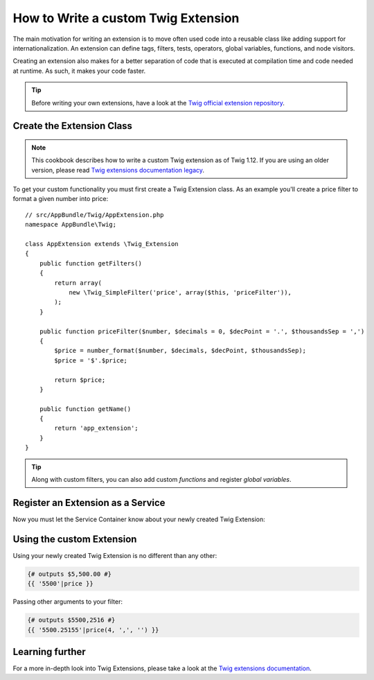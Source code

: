 .. index::
   single: Twig extensions

How to Write a custom Twig Extension
====================================

The main motivation for writing an extension is to move often used code
into a reusable class like adding support for internationalization.
An extension can define tags, filters, tests, operators, global variables,
functions, and node visitors.

Creating an extension also makes for a better separation of code that is
executed at compilation time and code needed at runtime. As such, it makes
your code faster.

.. tip::

    Before writing your own extensions, have a look at the
    `Twig official extension repository`_.

Create the Extension Class
--------------------------

.. note::

    This cookbook describes how to write a custom Twig extension as of
    Twig 1.12. If you are using an older version, please read
    `Twig extensions documentation legacy`_.

To get your custom functionality you must first create a Twig Extension class.
As an example you'll create a price filter to format a given number into price::

    // src/AppBundle/Twig/AppExtension.php
    namespace AppBundle\Twig;

    class AppExtension extends \Twig_Extension
    {
        public function getFilters()
        {
            return array(
                new \Twig_SimpleFilter('price', array($this, 'priceFilter')),
            );
        }

        public function priceFilter($number, $decimals = 0, $decPoint = '.', $thousandsSep = ',')
        {
            $price = number_format($number, $decimals, $decPoint, $thousandsSep);
            $price = '$'.$price;

            return $price;
        }

        public function getName()
        {
            return 'app_extension';
        }
    }

.. tip::

    Along with custom filters, you can also add custom `functions` and register
    `global variables`.

Register an Extension as a Service
----------------------------------

Now you must let the Service Container know about your newly created Twig Extension:

.. configuration-block::

    .. code-block:: yaml

        # app/config/services.yml
        services:
            app.twig_extension:
                class: AppBundle\Twig\AppExtension
                public: false
                tags:
                    - { name: twig.extension }

    .. code-block:: xml

        <!-- app/config/services.xml -->
        <services>
            <service id="app.twig_extension"
                class="AppBundle\Twig\AppExtension"
                public="false">
                <tag name="twig.extension" />
            </service>
        </services>

    .. code-block:: php

        // app/config/services.php
        use Symfony\Component\DependencyInjection\Definition;

        $container
            ->register('app.twig_extension', '\AppBundle\Twig\AppExtension')
            ->setPublic(false)
            ->addTag('twig.extension');

Using the custom Extension
--------------------------

Using your newly created Twig Extension is no different than any other:

.. code-block:: twig

    {# outputs $5,500.00 #}
    {{ '5500'|price }}

Passing other arguments to your filter:

.. code-block:: twig

    {# outputs $5500,2516 #}
    {{ '5500.25155'|price(4, ',', '') }}

Learning further
----------------

For a more in-depth look into Twig Extensions, please take a look at the
`Twig extensions documentation`_.

.. _`Twig official extension repository`: https://github.com/twigphp/Twig-extensions
.. _`Twig extensions documentation`: http://twig.sensiolabs.org/doc/advanced.html#creating-an-extension
.. _`global variables`: http://twig.sensiolabs.org/doc/advanced.html#id1
.. _`functions`: http://twig.sensiolabs.org/doc/advanced.html#id2
.. _`Twig extensions documentation legacy`: http://twig.sensiolabs.org/doc/advanced_legacy.html#creating-an-extension
